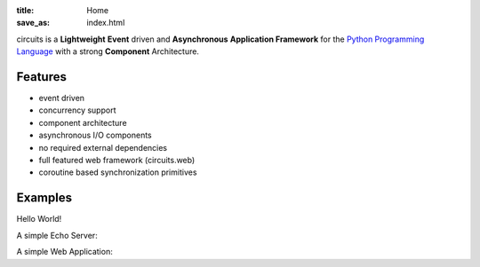 :title: Home
:save_as: index.html

.. _Python Programming Language: http://www.python.org/

circuits is a **Lightweight** **Event** driven and **Asynchronous**
**Application Framework** for the `Python Programming Language`_
with a strong **Component** Architecture.

Features
--------

- event driven
- concurrency support
- component architecture
- asynchronous I/O components
- no required external dependencies
- full featured web framework (circuits.web)
- coroutine based synchronization primitives


Examples
--------

Hello World!

.. code-include:: ../examples/hello.py
    :lexer: python
    :encoding: utf-8
    :tab-width: 4

A simple Echo Server:

.. code-include:: ../examples/echoserver.py
    :lexer: python
    :encoding: utf-8
    :tab-width: 4

A simple Web Application:

.. code-include:: ../examples/webapp.py
    :lexer: python
    :encoding: utf-8
    :tab-width: 4
